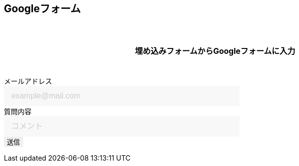 == Googleフォーム

埋め込みフォームからGoogleフォームに入力

++++

  <form id="custom_form" target="dummy_send_target">
      <div class="item">
        <label for="emailAddress">メールアドレス</label>
        <input id="emailAddress" type="text" name="emailAddress" placeholder="example@mail.com" required></input>
      </div>

      <div class="item">
        <label for="question">質問内容</label>
        <input id="question" type="text" name="entry.1664715574" placeholder="コメント" required></input>
        <!--
        <textarea id="question" name="entry.1664715574" cols="30" rows="10" placeholder="コメント" required></textarea>
        -->
      </div>

      <div class="item">
        <input id="file_name" type="hidden" name="entry.593226274"></input>
      </div>

      <div class="item">
        <button type="submit">送信</button>
      </div>
  </form>
  <p id="words_of_thanks">
      送信されました
  </p>
  <style>
    table {
      border-collapse: collapse;
    }

    p {
      font-size: 16px;
      font-weight: bold;
      text-align: center;
      margin: 60px auto 40px;
    }

    input[type="submit"],
    input[type="text"],
    input[type="email"],
    select,
    textarea,
    button {
      -moz-appearance: none;
      -webkit-appearance: none;
      -webkit-box-shadow: none;
      box-shadow: none;
      outline: none;
      border: none;
    }

    input[type="text"],
    input[type="email"],
    textarea {
      background: #f8f8f8;
      display: block;
      font-size: 16px;
      padding: 12px 15px;
      width: 480px;
      transition: 0.8s;
      border-radius: 0;
    }

    input[type="text"]:focus,
    textarea:focus {
      background: #e9f5fb;
      box-shadow: 0 1px 3px rgba(0, 0, 0, 0.1);
    }

    textarea[name="content"] {
      display: inline-block;
      width: 100%;
      height: 200px;
    }

    input::placeholder,
    textarea::placeholder {
      color: #ccc;
    }

    ::-webkit-input-placeholder {
      color: #ccc;
      opacity: 1;
    }

    ::-moz-placeholder {
      color: #ccc;
      opacity: 1;
    }

    :-ms-input-placeholder {
      color: #ccc;
      opacity: 1;
    }

    .form-table {
      width: 100%;
    }

    .form-table th,
    .form-table td {
      display: block;
      width: 100%;
      border-bottom: none;
    }

    .form-table th {
      background: #ffecea;
      padding-left: 50px;
      position: relative;
      text-align: left;
      width: 300px;
    }

    #words_of_thanks {
        display: none;
    }
  </style>
  <script>
      function get_textbox_value(name) {
          const element = document.querySelector(`input[type=text][name="${name}"]`);
          if(element.value) {
              return element.value;
          } else {
              return ""
          }
      }

      function ask_before_changing_page(event) {
          event.preventDefault();
          event.returnValue = "";
      }

      document.getElementById("custom_form").addEventListener("submit", function() {
          const dummy_send_target = document.createElement("iframe");
          dummy_send_target.style.display = "none";
          dummy_send_target.name = "dummy_send_target";
          document.getElementById("custom_form").appendChild(dummy_send_target);

          const form_iframe = document.createElement("iframe");
          form_iframe.src = encodeURI(`https://docs.google.com/forms/u/0/d/e/1FAIpQLSd8jktXNPJ8HiHzZRWLIsl5uICauyyRnZu61SwT7PhMqyk1XQ/formResponse?emailAddress=${get_textbox_value("emailAddress")}&entry.1664715574=${get_textbox_value("entry.1664715574")}&entry.593226274=${location.pathname}.&submit=Submit`);
          form_iframe.style.display = "none";
          document.getElementById("custom_form").appendChild(form_iframe);

          form_iframe.addEventListener("load", function() {
              document.getElementById("custom_form").remove();
              document.getElementById("words_of_thanks").style.display = "block";
              window.removeEventListener("beforeunload", ask_before_changing_page, false);
          });
      });

      window.addEventListener("beforeunload", ask_before_changing_page);
  </script>

++++

